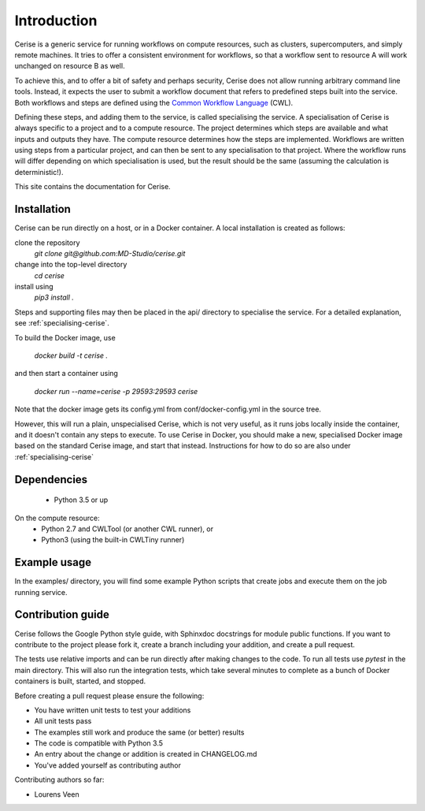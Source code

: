 Introduction
============

Cerise is a generic service for running workflows on compute resources, such as
clusters, supercomputers, and simply remote machines. It tries to offer a
consistent environment for workflows, so that a workflow sent to resource A will
work unchanged on resource B as well.

To achieve this, and to offer a bit of safety and perhaps security, Cerise does
not allow running arbitrary command line tools. Instead, it expects the user
to submit a workflow document that refers to predefined steps built into the
service. Both workflows and steps are defined using the
`Common Workflow Language`_ (CWL).

Defining these steps, and adding them to the service, is called specialising the
service. A specialisation of Cerise is always specific to a project and to a
compute resource. The project determines which steps are available and what
inputs and outputs they have. The compute resource determines how the steps are
implemented. Workflows are written using steps from a particular project, and
can then be sent to any specialisation to that project. Where the workflow runs
will differ depending on which specialisation is used, but the result should be
the same (assuming the calculation is deterministic!).

This site contains the documentation for Cerise.

Installation
------------
Cerise can be run directly on a host, or in a Docker container. A local
installation is created as follows:

clone the repository
    `git clone git@github.com:MD-Studio/cerise.git`
change into the top-level directory
    `cd cerise`
install using
    `pip3 install .`

Steps and supporting files may then be placed in the api/ directory to
specialise the service. For a detailed explanation, see
:ref:`specialising-cerise`.

To build the Docker image, use

    `docker build -t cerise .`

and then start a container using

    `docker run --name=cerise -p 29593:29593 cerise`

Note that the docker image gets its config.yml from conf/docker-config.yml in
the source tree.

However, this will run a plain, unspecialised Cerise, which is not very
useful, as it runs jobs locally inside the container, and it doesn't contain any
steps to execute. To use Cerise in Docker, you should make a new, specialised
Docker image based on the standard Cerise image, and start that instead.
Instructions for how to do so are also under :ref:`specialising-cerise`


Dependencies
------------
 * Python 3.5 or up

On the compute resource:
 * Python 2.7 and CWLTool (or another CWL runner), or
 * Python3 (using the built-in CWLTiny runner)

Example usage
-------------

In the examples/ directory, you will find some example Python scripts that
create jobs and execute them on the job running service.

Contribution guide
------------------
Cerise follows the Google Python style guide, with Sphinxdoc docstrings for module public functions. If you want to
contribute to the project please fork it, create a branch including your addition, and create a pull request.

The tests use relative imports and can be run directly after making
changes to the code. To run all tests use `pytest` in the main directory.
This will also run the integration tests, which take several minutes to complete
as a bunch of Docker containers is built, started, and stopped.

Before creating a pull request please ensure the following:

* You have written unit tests to test your additions
* All unit tests pass
* The examples still work and produce the same (or better) results
* The code is compatible with Python 3.5
* An entry about the change or addition is created in CHANGELOG.md
* You've added yourself as contributing author

Contributing authors so far:

* Lourens Veen

.. _`Common Workflow Language`: http://www.commonwl.org/v1.0/UserGuide.html
